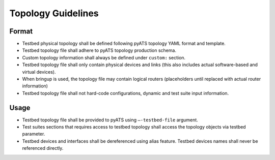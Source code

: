 Topology Guidelines
===================

Format
------

* Testbed physical topology shall be defined following pyATS topology YAML format and template.
* Testbed topology file shall adhere to pyATS topology production schema.
* Custom topology information shall always be defined under ``custom:`` section.
* Testbed topology file shall only contain physical devices and links (this also includes actual software-based and virtual devices).
* When bringup is used, the topology file may contain logical routers (placeholders until replaced with actual router information)
* Testbed topology file shall not hard-code configurations, dynamic and test suite input information.

Usage
-----
* Testbed topology file shall be provided to pyATS using ``–-testbed-file`` argument.
* Test suites sections that requires access to testbed topology shall access the topology objects via testbed parameter.
* Testbed devices and interfaces shall be dereferenced using alias feature. Testbed devices names shall never be referenced directly.
